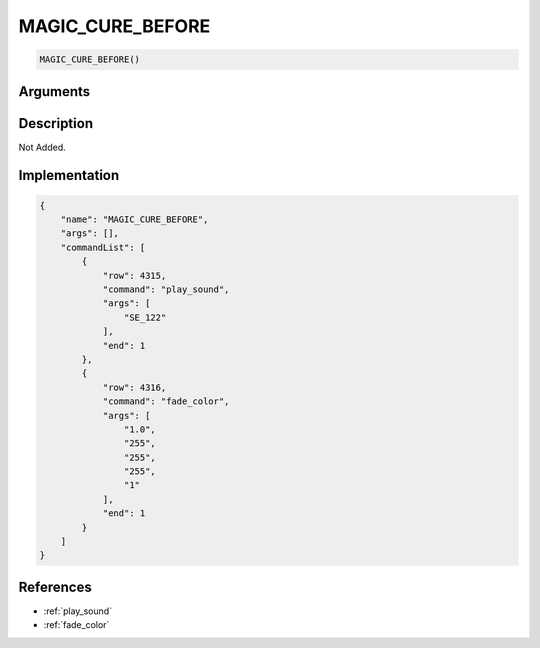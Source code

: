 .. _MAGIC_CURE_BEFORE:

MAGIC_CURE_BEFORE
========================

.. code-block:: text

	MAGIC_CURE_BEFORE()


Arguments
------------


Description
-------------

Not Added.

Implementation
-------------

.. code-block:: json

	{
	    "name": "MAGIC_CURE_BEFORE",
	    "args": [],
	    "commandList": [
	        {
	            "row": 4315,
	            "command": "play_sound",
	            "args": [
	                "SE_122"
	            ],
	            "end": 1
	        },
	        {
	            "row": 4316,
	            "command": "fade_color",
	            "args": [
	                "1.0",
	                "255",
	                "255",
	                "255",
	                "1"
	            ],
	            "end": 1
	        }
	    ]
	}

References
-------------
* :ref:`play_sound`
* :ref:`fade_color`
